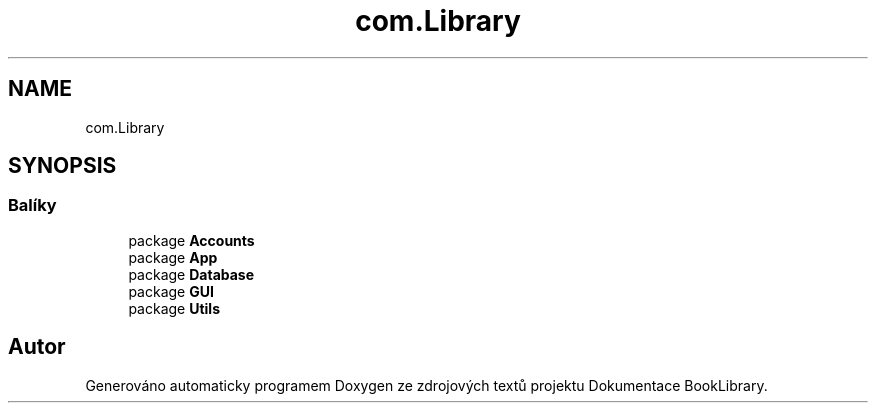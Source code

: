 .TH "com.Library" 3 "ne 17. kvě 2020" "Version 1" "Dokumentace BookLibrary" \" -*- nroff -*-
.ad l
.nh
.SH NAME
com.Library
.SH SYNOPSIS
.br
.PP
.SS "Balíky"

.in +1c
.ti -1c
.RI "package \fBAccounts\fP"
.br
.ti -1c
.RI "package \fBApp\fP"
.br
.ti -1c
.RI "package \fBDatabase\fP"
.br
.ti -1c
.RI "package \fBGUI\fP"
.br
.ti -1c
.RI "package \fBUtils\fP"
.br
.in -1c
.SH "Autor"
.PP 
Generováno automaticky programem Doxygen ze zdrojových textů projektu Dokumentace BookLibrary\&.
